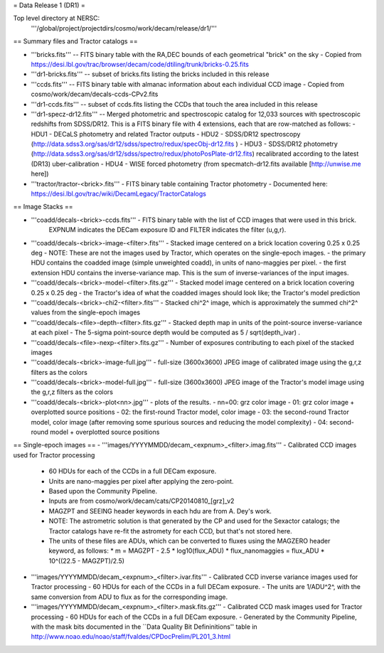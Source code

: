 = Data Release 1 (DR1) =

Top level directory at NERSC:
  '''/global/project/projectdirs/cosmo/work/decam/release/dr1/'''

== Summary files and Tractor catalogs ==

- '''bricks.fits''' -- FITS binary table with the RA,DEC bounds of each geometrical "brick" on the sky
  - Copied from https://desi.lbl.gov/trac/browser/decam/code/dtiling/trunk/bricks-0.25.fits
- '''dr1-bricks.fits''' -- subset of bricks.fits listing the bricks included in this release
- '''ccds.fits''' -- FITS binary table with almanac information about each individual CCD image
  - Copied from cosmo/work/decam/decals-ccds-CPv2.fits
- '''dr1-ccds.fits''' -- subset of ccds.fits listing the CCDs that touch the area included in this release
- '''dr1-specz-dr12.fits''' -- Merged photometric and spectroscopic catalog for 12,033 sources with spectroscopic redshifts from SDSS/DR12.  This is a FITS binary file with 4 extensions, each that are row-matched as follows:
  - HDU1 - DECaLS photometry and related Tractor outputs
  - HDU2 - SDSS/DR12 spectroscopy (http://data.sdss3.org/sas/dr12/sdss/spectro/redux/specObj-dr12.fits ) 
  - HDU3 - SDSS/DR12 photometry (http://data.sdss3.org/sas/dr12/sdss/spectro/redux/photoPosPlate-dr12.fits) recalibrated according to the latest (DR13) uber-calibration
  - HDU4 - WISE forced photometry (from specmatch-dr12.fits available [http://unwise.me here])
- '''tractor/tractor-<brick>.fits''' - FITS binary table containing Tractor photometry
  - Documented here: https://desi.lbl.gov/trac/wiki/DecamLegacy/TractorCatalogs

== Image Stacks ==

- '''coadd/decals-<brick>-ccds.fits''' - FITS binary table with the list of CCD images that were used in this brick.
   EXPNUM indicates the DECam exposure ID and FILTER indicates the filter (u,g,r).
- '''coadd/decals-<brick>-image-<filter>.fits''' - Stacked image centered on a brick location covering 0.25 x 0.25 deg
  - NOTE: These are not the images used by Tractor, which operates on the single-epoch images.
  - the primary HDU contains the coadded image (simple unweighted coadd), in units of nano-maggies per pixel.
  - the first extension HDU contains the inverse-variance map.  This is the sum of inverse-variances of the input images.
- '''coadd/decals-<brick>-model-<filter>.fits.gz''' - Stacked model image centered on a brick location covering 0.25 x 0.25 deg
  - the Tractor's idea of what the coadded images should look like; the Tractor's model prediction
- '''coadd/decals-<brick>-chi2-<filter>.fits''' - Stacked chi^2^ image, which is approximately the summed chi^2^ values from the single-epoch images
- '''coadd/decals-<file>-depth-<filter>.fits.gz''' - Stacked depth map in units of the point-source inverse-variance at each pixel
  - The 5-sigma point-source depth would be computed as 5 / sqrt(depth_ivar) .
- '''coadd/decals-<file>-nexp-<filter>.fits.gz''' - Number of exposures contributing to each pixel of the stacked images
- '''coadd/decals-<brick>-image-full.jpg''' - full-size (3600x3600) JPEG image of calibrated image using the g,r,z filters as the colors
- '''coadd/decals-<brick>-model-full.jpg''' - full-size (3600x3600) JPEG image of the Tractor's model image using the g,r,z filters as the colors
- '''coadd/decals-<brick>-plot<nn>.jpg''' - plots of the results.
  - nn=00: grz color image
  - 01: grz color image + overplotted source positions
  - 02: the first-round Tractor model, color image
  - 03: the second-round Tractor model, color image (after removing some spurious sources and reducing the model complexity)
  - 04: second-round model + overplotted source positions

== Single-epoch images ==
- '''images/YYYYMMDD/decam_<expnum>_<filter>.imag.fits''' - Calibrated CCD images used for Tractor processing
  - 60 HDUs for each of the CCDs in a full DECam exposure.
  - Units are nano-maggies per pixel after applying the zero-point.
  - Based upon the Community Pipeline.
  - Inputs are from cosmo/work/decam/cats/CP20140810_[grz]_v2
  - MAGZPT and SEEING header keywords in each hdu are from A. Dey's work.
  - NOTE: The astrometric solution is that generated by the CP and used for the Sexactor catalogs; the Tractor catalogs have re-fit the astromety for each CCD, but that's not stored here.
  - The units of these files are ADUs, which can be converted to fluxes using the MAGZERO header keyword, as follows:
    * m = MAGZPT - 2.5 * log10(flux_ADU)
    * flux_nanomaggies = flux_ADU * 10^((22.5 - MAGZPT)/2.5)
- '''images/YYYYMMDD/decam_<expnum>_<filter>.ivar.fits''' - Calibrated CCD inverse variance images used for Tractor processing
  - 60 HDUs for each of the CCDs in a full DECam exposure.
  - The units are 1/ADU^2^, with the same conversion from ADU to flux as for the corresponding image.
- '''images/YYYYMMDD/decam_<expnum>_<filter>.mask.fits.gz''' - Calibrated CCD mask images used for Tractor processing
  - 60 HDUs for each of the CCDs in a full DECam exposure.
  - Generated by the Community Pipeline, with the mask bits documented in the ``Data Quality Bit Defininitions'' table in http://www.noao.edu/noao/staff/fvaldes/CPDocPrelim/PL201_3.html

